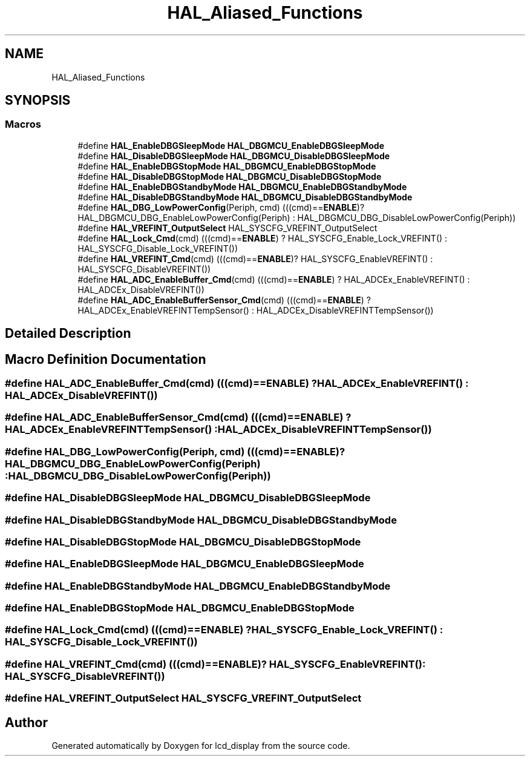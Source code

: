 .TH "HAL_Aliased_Functions" 3 "Thu Oct 29 2020" "lcd_display" \" -*- nroff -*-
.ad l
.nh
.SH NAME
HAL_Aliased_Functions
.SH SYNOPSIS
.br
.PP
.SS "Macros"

.in +1c
.ti -1c
.RI "#define \fBHAL_EnableDBGSleepMode\fP   \fBHAL_DBGMCU_EnableDBGSleepMode\fP"
.br
.ti -1c
.RI "#define \fBHAL_DisableDBGSleepMode\fP   \fBHAL_DBGMCU_DisableDBGSleepMode\fP"
.br
.ti -1c
.RI "#define \fBHAL_EnableDBGStopMode\fP   \fBHAL_DBGMCU_EnableDBGStopMode\fP"
.br
.ti -1c
.RI "#define \fBHAL_DisableDBGStopMode\fP   \fBHAL_DBGMCU_DisableDBGStopMode\fP"
.br
.ti -1c
.RI "#define \fBHAL_EnableDBGStandbyMode\fP   \fBHAL_DBGMCU_EnableDBGStandbyMode\fP"
.br
.ti -1c
.RI "#define \fBHAL_DisableDBGStandbyMode\fP   \fBHAL_DBGMCU_DisableDBGStandbyMode\fP"
.br
.ti -1c
.RI "#define \fBHAL_DBG_LowPowerConfig\fP(Periph,  cmd)   (((cmd)==\fBENABLE\fP)? HAL_DBGMCU_DBG_EnableLowPowerConfig(Periph) : HAL_DBGMCU_DBG_DisableLowPowerConfig(Periph))"
.br
.ti -1c
.RI "#define \fBHAL_VREFINT_OutputSelect\fP   HAL_SYSCFG_VREFINT_OutputSelect"
.br
.ti -1c
.RI "#define \fBHAL_Lock_Cmd\fP(cmd)   (((cmd)==\fBENABLE\fP) ? HAL_SYSCFG_Enable_Lock_VREFINT() : HAL_SYSCFG_Disable_Lock_VREFINT())"
.br
.ti -1c
.RI "#define \fBHAL_VREFINT_Cmd\fP(cmd)   (((cmd)==\fBENABLE\fP)? HAL_SYSCFG_EnableVREFINT() : HAL_SYSCFG_DisableVREFINT())"
.br
.ti -1c
.RI "#define \fBHAL_ADC_EnableBuffer_Cmd\fP(cmd)   (((cmd)==\fBENABLE\fP) ? HAL_ADCEx_EnableVREFINT() : HAL_ADCEx_DisableVREFINT())"
.br
.ti -1c
.RI "#define \fBHAL_ADC_EnableBufferSensor_Cmd\fP(cmd)   (((cmd)==\fBENABLE\fP) ?  HAL_ADCEx_EnableVREFINTTempSensor() : HAL_ADCEx_DisableVREFINTTempSensor())"
.br
.in -1c
.SH "Detailed Description"
.PP 

.SH "Macro Definition Documentation"
.PP 
.SS "#define HAL_ADC_EnableBuffer_Cmd(cmd)   (((cmd)==\fBENABLE\fP) ? HAL_ADCEx_EnableVREFINT() : HAL_ADCEx_DisableVREFINT())"

.SS "#define HAL_ADC_EnableBufferSensor_Cmd(cmd)   (((cmd)==\fBENABLE\fP) ?  HAL_ADCEx_EnableVREFINTTempSensor() : HAL_ADCEx_DisableVREFINTTempSensor())"

.SS "#define HAL_DBG_LowPowerConfig(Periph, cmd)   (((cmd)==\fBENABLE\fP)? HAL_DBGMCU_DBG_EnableLowPowerConfig(Periph) : HAL_DBGMCU_DBG_DisableLowPowerConfig(Periph))"

.SS "#define HAL_DisableDBGSleepMode   \fBHAL_DBGMCU_DisableDBGSleepMode\fP"

.SS "#define HAL_DisableDBGStandbyMode   \fBHAL_DBGMCU_DisableDBGStandbyMode\fP"

.SS "#define HAL_DisableDBGStopMode   \fBHAL_DBGMCU_DisableDBGStopMode\fP"

.SS "#define HAL_EnableDBGSleepMode   \fBHAL_DBGMCU_EnableDBGSleepMode\fP"

.SS "#define HAL_EnableDBGStandbyMode   \fBHAL_DBGMCU_EnableDBGStandbyMode\fP"

.SS "#define HAL_EnableDBGStopMode   \fBHAL_DBGMCU_EnableDBGStopMode\fP"

.SS "#define HAL_Lock_Cmd(cmd)   (((cmd)==\fBENABLE\fP) ? HAL_SYSCFG_Enable_Lock_VREFINT() : HAL_SYSCFG_Disable_Lock_VREFINT())"

.SS "#define HAL_VREFINT_Cmd(cmd)   (((cmd)==\fBENABLE\fP)? HAL_SYSCFG_EnableVREFINT() : HAL_SYSCFG_DisableVREFINT())"

.SS "#define HAL_VREFINT_OutputSelect   HAL_SYSCFG_VREFINT_OutputSelect"

.SH "Author"
.PP 
Generated automatically by Doxygen for lcd_display from the source code\&.
